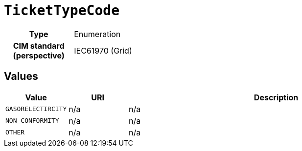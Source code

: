 = `TicketTypeCode`
:toclevels: 4



[cols="h,3",width=65%]
|===
| Type
| Enumeration


| CIM standard (perspective)
| IEC61970 (Grid)



|===

== Values

[cols="1,1,5",width=100%]
|===
| Value | URI | Description

| `GASORELECTIRCITY`
| n/a
| n/a

| `NON_CONFORMITY`
| n/a
| n/a

| `OTHER`
| n/a
| n/a
|===